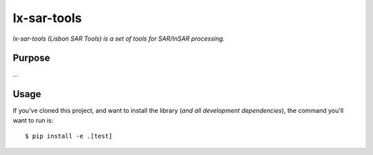 lx-sar-tools
=========

*lx-sar-tools (Lisbon SAR Tools) is a set of tools for SAR/InSAR processing.*


Purpose
-------

...


Usage
-----

If you've cloned this project, and want to install the library (*and all
development dependencies*), the command you'll want to run is::

    $ pip install -e .[test]
